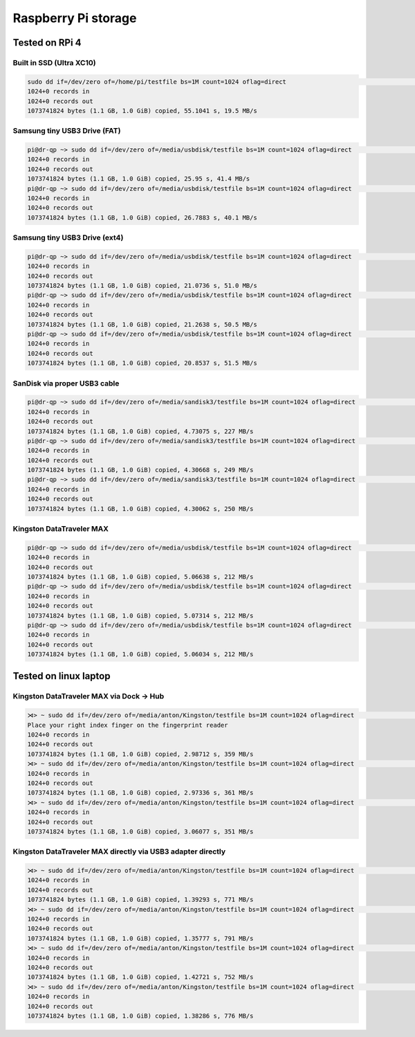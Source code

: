 Raspberry Pi storage
=====================

Tested on RPi 4
---------------

Built in SSD (Ultra XC10)
~~~~~~~~~~~~~~~~~~~~~~~~~

.. code:: bash

   sudo dd if=/dev/zero of=/home/pi/testfile bs=1M count=1024 oflag=direct                                                                      (base)
   1024+0 records in
   1024+0 records out
   1073741824 bytes (1.1 GB, 1.0 GiB) copied, 55.1041 s, 19.5 MB/s

Samsung tiny USB3 Drive (FAT)
~~~~~~~~~~~~~~~~~~~~~~~~~~~~~~~~~

.. code:: bash

   pi@dr-qp ~> sudo dd if=/dev/zero of=/media/usbdisk/testfile bs=1M count=1024 oflag=direct                                                                (base)
   1024+0 records in
   1024+0 records out
   1073741824 bytes (1.1 GB, 1.0 GiB) copied, 25.95 s, 41.4 MB/s
   pi@dr-qp ~> sudo dd if=/dev/zero of=/media/usbdisk/testfile bs=1M count=1024 oflag=direct                                                                (base)
   1024+0 records in
   1024+0 records out
   1073741824 bytes (1.1 GB, 1.0 GiB) copied, 26.7883 s, 40.1 MB/s

Samsung tiny USB3 Drive (ext4)
~~~~~~~~~~~~~~~~~~~~~~~~~~~~~~~~~

.. code:: bash

   pi@dr-qp ~> sudo dd if=/dev/zero of=/media/usbdisk/testfile bs=1M count=1024 oflag=direct                                                                (base)
   1024+0 records in
   1024+0 records out
   1073741824 bytes (1.1 GB, 1.0 GiB) copied, 21.0736 s, 51.0 MB/s
   pi@dr-qp ~> sudo dd if=/dev/zero of=/media/usbdisk/testfile bs=1M count=1024 oflag=direct                                                                (base)
   1024+0 records in
   1024+0 records out
   1073741824 bytes (1.1 GB, 1.0 GiB) copied, 21.2638 s, 50.5 MB/s
   pi@dr-qp ~> sudo dd if=/dev/zero of=/media/usbdisk/testfile bs=1M count=1024 oflag=direct                                                                (base)
   1024+0 records in
   1024+0 records out
   1073741824 bytes (1.1 GB, 1.0 GiB) copied, 20.8537 s, 51.5 MB/s

SanDisk via proper USB3 cable
~~~~~~~~~~~~~~~~~~~~~~~~~~~~~

.. code:: bash

   pi@dr-qp ~> sudo dd if=/dev/zero of=/media/sandisk3/testfile bs=1M count=1024 oflag=direct                                                               (base)
   1024+0 records in
   1024+0 records out
   1073741824 bytes (1.1 GB, 1.0 GiB) copied, 4.73075 s, 227 MB/s
   pi@dr-qp ~> sudo dd if=/dev/zero of=/media/sandisk3/testfile bs=1M count=1024 oflag=direct                                                               (base)
   1024+0 records in
   1024+0 records out
   1073741824 bytes (1.1 GB, 1.0 GiB) copied, 4.30668 s, 249 MB/s
   pi@dr-qp ~> sudo dd if=/dev/zero of=/media/sandisk3/testfile bs=1M count=1024 oflag=direct                                                               (base)
   1024+0 records in
   1024+0 records out
   1073741824 bytes (1.1 GB, 1.0 GiB) copied, 4.30062 s, 250 MB/s

Kingston DataTraveler MAX
~~~~~~~~~~~~~~~~~~~~~~~~~

.. code:: bash

   pi@dr-qp ~> sudo dd if=/dev/zero of=/media/usbdisk/testfile bs=1M count=1024 oflag=direct                                                                (base)
   1024+0 records in
   1024+0 records out
   1073741824 bytes (1.1 GB, 1.0 GiB) copied, 5.06638 s, 212 MB/s
   pi@dr-qp ~> sudo dd if=/dev/zero of=/media/usbdisk/testfile bs=1M count=1024 oflag=direct                                                                (base)
   1024+0 records in
   1024+0 records out
   1073741824 bytes (1.1 GB, 1.0 GiB) copied, 5.07314 s, 212 MB/s
   pi@dr-qp ~> sudo dd if=/dev/zero of=/media/usbdisk/testfile bs=1M count=1024 oflag=direct                                                                (base)
   1024+0 records in
   1024+0 records out
   1073741824 bytes (1.1 GB, 1.0 GiB) copied, 5.06034 s, 212 MB/s

Tested on linux laptop
----------------------

Kingston DataTraveler MAX via Dock → Hub
~~~~~~~~~~~~~~~~~~~~~~~~~~~~~~~~~~~~~~~~

.. code:: bash

   ⋊> ~ sudo dd if=/dev/zero of=/media/anton/Kingston/testfile bs=1M count=1024 oflag=direct                                                               22:00:27
   Place your right index finger on the fingerprint reader
   1024+0 records in
   1024+0 records out
   1073741824 bytes (1.1 GB, 1.0 GiB) copied, 2.98712 s, 359 MB/s
   ⋊> ~ sudo dd if=/dev/zero of=/media/anton/Kingston/testfile bs=1M count=1024 oflag=direct                                                               22:00:55
   1024+0 records in
   1024+0 records out
   1073741824 bytes (1.1 GB, 1.0 GiB) copied, 2.97336 s, 361 MB/s
   ⋊> ~ sudo dd if=/dev/zero of=/media/anton/Kingston/testfile bs=1M count=1024 oflag=direct                                                               22:01:00
   1024+0 records in
   1024+0 records out
   1073741824 bytes (1.1 GB, 1.0 GiB) copied, 3.06077 s, 351 MB/s

Kingston DataTraveler MAX directly via USB3 adapter directly
~~~~~~~~~~~~~~~~~~~~~~~~~~~~~~~~~~~~~~~~~~~~~~~~~~~~~~~~~~~~

.. code:: bash

   ⋊> ~ sudo dd if=/dev/zero of=/media/anton/Kingston/testfile bs=1M count=1024 oflag=direct                                                               22:01:05
   1024+0 records in
   1024+0 records out
   1073741824 bytes (1.1 GB, 1.0 GiB) copied, 1.39293 s, 771 MB/s
   ⋊> ~ sudo dd if=/dev/zero of=/media/anton/Kingston/testfile bs=1M count=1024 oflag=direct                                                               22:01:40
   1024+0 records in
   1024+0 records out
   1073741824 bytes (1.1 GB, 1.0 GiB) copied, 1.35777 s, 791 MB/s
   ⋊> ~ sudo dd if=/dev/zero of=/media/anton/Kingston/testfile bs=1M count=1024 oflag=direct                                                               22:01:44
   1024+0 records in
   1024+0 records out
   1073741824 bytes (1.1 GB, 1.0 GiB) copied, 1.42721 s, 752 MB/s
   ⋊> ~ sudo dd if=/dev/zero of=/media/anton/Kingston/testfile bs=1M count=1024 oflag=direct                                                               22:01:47
   1024+0 records in
   1024+0 records out
   1073741824 bytes (1.1 GB, 1.0 GiB) copied, 1.38286 s, 776 MB/s
